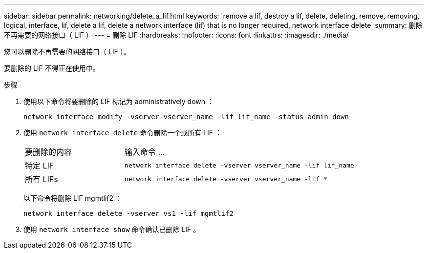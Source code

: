 ---
sidebar: sidebar 
permalink: networking/delete_a_lif.html 
keywords: 'remove a lif, destroy a lif, delete, deleting, remove, removing, logical, interface, lif, delete a lif, delete a network interface (lif) that is no longer required, network interface delete' 
summary: 删除不再需要的网络接口（ LIF ） 
---
= 删除 LIF
:hardbreaks:
:nofooter: 
:icons: font
:linkattrs: 
:imagesdir: ./media/


[role="lead"]
您可以删除不再需要的网络接口（ LIF ）。

要删除的 LIF 不得正在使用中。

.步骤
. 使用以下命令将要删除的 LIF 标记为 administratively down ：
+
....
network interface modify -vserver vserver_name -lif lif_name -status-admin down
....
. 使用 `network interface delete` 命令删除一个或所有 LIF ：
+
[cols="30,70"]
|===


| 要删除的内容 | 输入命令 ... 


 a| 
特定 LIF
 a| 
`network interface delete -vserver vserver_name -lif lif_name`



 a| 
所有 LIFs
 a| 
`network interface delete -vserver vserver_name -lif *`

|===
+
以下命令将删除 LIF mgmtlif2 ：

+
....
network interface delete -vserver vs1 -lif mgmtlif2
....
. 使用 `network interface show` 命令确认已删除 LIF 。

